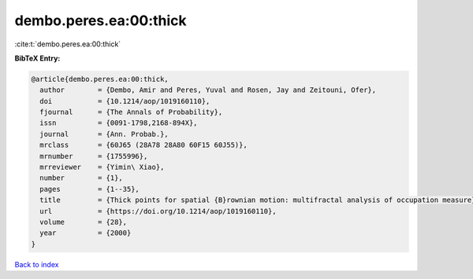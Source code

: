 dembo.peres.ea:00:thick
=======================

:cite:t:`dembo.peres.ea:00:thick`

**BibTeX Entry:**

.. code-block:: bibtex

   @article{dembo.peres.ea:00:thick,
     author        = {Dembo, Amir and Peres, Yuval and Rosen, Jay and Zeitouni, Ofer},
     doi           = {10.1214/aop/1019160110},
     fjournal      = {The Annals of Probability},
     issn          = {0091-1798,2168-894X},
     journal       = {Ann. Probab.},
     mrclass       = {60J65 (28A78 28A80 60F15 60J55)},
     mrnumber      = {1755996},
     mrreviewer    = {Yimin\ Xiao},
     number        = {1},
     pages         = {1--35},
     title         = {Thick points for spatial {B}rownian motion: multifractal analysis of occupation measure},
     url           = {https://doi.org/10.1214/aop/1019160110},
     volume        = {28},
     year          = {2000}
   }

`Back to index <../By-Cite-Keys.html>`_

